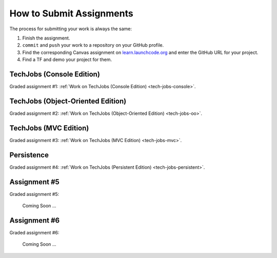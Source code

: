 .. _how-to-submit-work:

How to Submit Assignments
==========================

The process for submitting your work is always the same:

#. Finish the assignment.
#. ``commit`` and ``push`` your work to a repository on your GitHub profile.
#. Find the corresponding Canvas assignment on
   `learn.launchcode.org <https://learn.launchcode.org>`__ and enter the
   GitHub URL for your project.
#. Find a TF and demo your project for them.

TechJobs (Console Edition)
--------------------------

Graded assignment #1:
:ref:`Work on TechJobs (Console Edition) <tech-jobs-console>`.

TechJobs (Object-Oriented Edition)
----------------------------------

Graded assignment #2:
:ref:`Work on TechJobs (Object-Oriented Edition) <tech-jobs-oo>`.

TechJobs (MVC Edition)
----------------------

Graded assignment #3: :ref:`Work on TechJobs (MVC Edition) <tech-jobs-mvc>`.

Persistence
-----------

Graded assignment #4: :ref:`Work on TechJobs (Persistent Edition) <tech-jobs-persistent>`.


Assignment #5
-------------

Graded assignment #5:

   Coming Soon ...

Assignment #6
-------------

Graded assignment #6:

   Coming Soon ...
